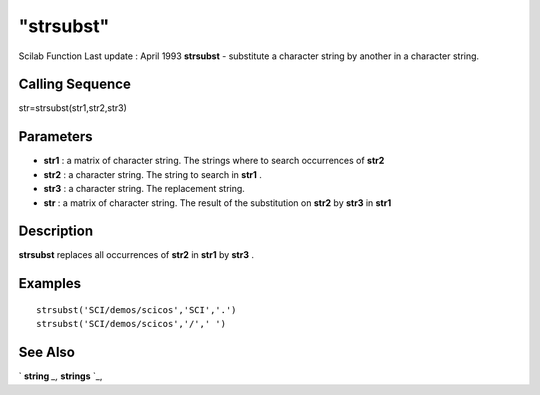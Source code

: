 ====
"strsubst"
====

Scilab Function Last update : April 1993
**strsubst** - substitute a character string by another in a character
string.



Calling Sequence
~~~~~~~~~~~~~~~~

str=strsubst(str1,str2,str3)




Parameters
~~~~~~~~~~


+ **str1** : a matrix of character string. The strings where to search
  occurrences of **str2**
+ **str2** : a character string. The string to search in **str1** .
+ **str3** : a character string. The replacement string.
+ **str** : a matrix of character string. The result of the
  substitution on **str2** by **str3** in **str1**




Description
~~~~~~~~~~~

**strsubst** replaces all occurrences of **str2** in **str1** by
**str3** .



Examples
~~~~~~~~


::

    
    
    strsubst('SCI/demos/scicos','SCI','.')
    strsubst('SCI/demos/scicos','/',' ')
     
      




See Also
~~~~~~~~

` **string** `_,` **strings** `_,

.. _
      : ://./strings/strings.htm
.. _
      : ://./strings/string.htm


